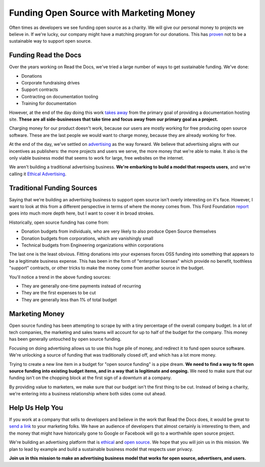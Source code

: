 .. post:: Aug 31, 2016
   :tags: funding, oss, marketing

Funding Open Source with Marketing Money
=========================================

Often times as developers we see funding open source as a charity.
We will give our personal money to projects we believe in.
If we're lucky,
our company might have a matching program for our donations.
This has `proven`_ not to be a sustainable way to support open source.

Funding Read the Docs
---------------------

Over the years working on Read the Docs,
we've tried a large number of ways to get sustainable funding.
We've done:

* Donations
* Corporate fundraising drives
* Support contracts
* Contracting on documentation tooling
* Training for documentation

However,
at the end of the day doing this work `takes away`_ from the primary goal of providing a documentation hosting site.
**These are all side-businesses that take time and focus away from our primary goal as a project.**

Charging money for our product doesn't work,
because our users are mostly working for free producing open source software.
These are the last people we would want to charge money,
because they are already working for free.

At the end of the day,
we've settled on `advertising`_ as the way forward.
We believe that advertising aligns with our incentives as publishers:
the more projects and users we serve,
the more money that we're able to make.
It also is the only viable business model that seems to work for large,
free websites on the internet.

We aren't building a traditional advertising business.
**We're embarking to build a model that respects users**,
and we're calling it `Ethical Advertising`_.

.. _takes away: https://www.youtube.com/watch?v=mY8B2lXIu6g
.. _Ethical Advertising: http://docs.readthedocs.org/en/latest/ethical-advertising.html

Traditional Funding Sources
---------------------------

Saying that we're building an advertising business to support open source isn't overly interesting on it's face.
However,
I want to look at this from a different perspective in terms of where the money comes from.
This Ford Foundation `report`_ goes into much more depth here,
but I want to cover it in broad strokes.

Historically,
open source funding has come from:

* Donation budgets from individuals, who are very likely to also produce Open Source themselves
* Donation budgets from corporations, which are vanishingly small
* Technical budgets from Engineering organizations within corporations

The last one is the least obvious.
Fitting donations into your expenses forces OSS funding into something that appears to be a legitimate business expense.
This has been in the form of "enterprise licenses" which provide no benefit,
toothless "support" contracts,
or other tricks to make the money come from another source in the budget.

You'll notice a trend in the above funding sources:

* They are generally one-time payments instead of recurring
* They are the first expenses to be cut
* They are generally less than 1% of total budget

Marketing Money
---------------

Open source funding has been attempting to scrape by with a tiny percentage of the overall company budget.
In a lot of tech companies,
the marketing and sales teams will account for up to half of the budget for the company.
This money has been generally untouched by open source funding.

Focusing on doing advertising allows us to use this huge pile of money,
and redirect it to fund open source software.
We're unlocking a source of funding that was traditionally closed off,
and which has a lot more money.

Trying to create a new line item in a budget for "open source funding" is a pipe dream.
**We need to find a way to fit open source funding into existing budget items,
and in a way that is legitimate and ongoing.**
We need to make sure that our funding isn't on the chopping block at the first sign of a downturn at a company.

By providing value to marketers,
we make sure that our budget isn't the first thing to be cut.
Instead of being a charity,
we're entering into a business relationship where both sides come out ahead.

Help Us Help You
----------------

If you work at a company that sells to developers and believe in the work that Read the Docs does,
it would be great to `send a link`_ to your marketing folks.
We have an audience of developers that almost certainly is interesting to them,
and the money that might have historically gone to Google or Facebook will go to a worthwhile open source project.

We're building an advertising platform that is `ethical`_ and `open source`_.
We hope that you will join us in this mission.
We plan to lead by example and build a sustainable business model that respects user privacy.

**Join us in this mission to make an advertising business model that works for open source, advertisers, and users.**

.. _proven: http://www.fordfoundation.org/library/reports-and-studies/roads-and-bridges-the-unseen-labor-behind-our-digital-infrastructure
.. _report: http://www.fordfoundation.org/library/reports-and-studies/roads-and-bridges-the-unseen-labor-behind-our-digital-infrastructure
.. _advertising: https://blog.readthedocs.com/ads-on-read-the-docs/
.. _open source: https://github.com/rtfd/readthedocs.org/tree/master/readthedocs/donate
.. _ethical: http://docs.readthedocs.org/en/latest/ethical-advertising.html
.. _send a link: http://docs.readthedocs.org/en/latest/ethical-advertising.html#ethical-buy-ads
